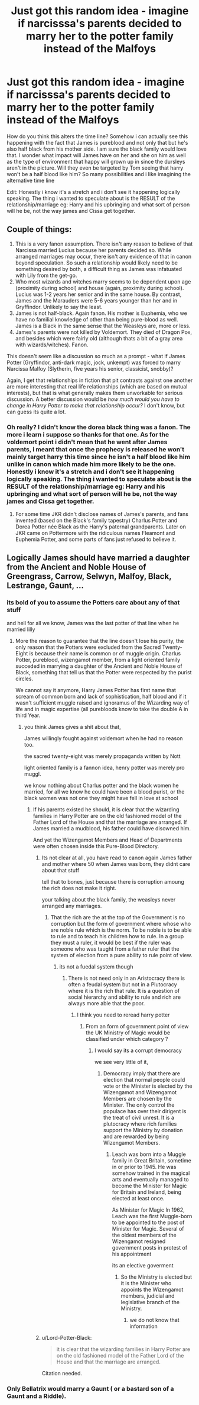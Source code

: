 #+TITLE: Just got this random idea - imagine if narcisssa's parents decided to marry her to the potter family instead of the Malfoys

* Just got this random idea - imagine if narcisssa's parents decided to marry her to the potter family instead of the Malfoys
:PROPERTIES:
:Author: absolute_xero1
:Score: 9
:DateUnix: 1580997135.0
:DateShort: 2020-Feb-06
:FlairText: Discussion
:END:
How do you think this alters the time line? Somehow i can actually see this happening with the fact that James is pureblood and not only that but he's also half black from his mother side. I am sure the black family would love that. I wonder what impact will James have on her and she on him as well as the type of environment that happy will grown up in since the dursleys aren't in the picture. Will they even be targeted by Tom seeing that harry won't be a half blood like him? So many possibilities and i like imagining the alternative time line

Edit: Honestly i know it's a stretch and i don't see it happening logically speaking. The thing i wanted to speculate about is the RESULT of the relationship/marriage eg: Harry and his upbringing and what sort of person will he be, not the way james and Cissa get together.


** Couple of things:

1. This is a very fanon assumption. There isn't any reason to believe of that Narcissa married Lucius because her parents decided so. While arranged marriages may occur, there isn't any evidence of that in canon beyond speculation. So such a relationship would likely need to be something desired by both, a difficult thing as James was infatuated with Lily from the get-go.
2. Who most wizards and witches marry seems to be dependent upon age (proximity during school) and house (again, proximity during school). Lucius was 1-2 years her senior and in the same house. By contrast, James and the Marauders were 5-6 years younger than her and in Gryffindor. Unlikely to say the least.
3. James is not half-black. Again fanon. His mother is Euphemia, who we have no familial knowledge of other than being pure-blood as well. James is a Black in the same sense that the Weasleys are, more or less.
4. James's parents were not killed by Voldemort. They died of Dragon Pox, and besides which were fairly old (although thats a bit of a gray area with wizards/witches). Fanon.

This doesn't seem like a discussion so much as a prompt - what if James Potter (Gryffindor, anti-dark magic, jock, unkempt) was forced to marry Narcissa Malfoy (Slytherin, five years his senior, classicist, snobby)?

Again, I get that relationships in fiction that pit contrasts against one another are more interesting that real life relationships (which are based on mutual interests), but that is what generally makes them unworkable for serious discussion. A better discussion would be /how much would you have to change in Harry Potter to make that relationship occur?/ I don't know, but can guess its quite a lot.
:PROPERTIES:
:Author: XeshTrill
:Score: 12
:DateUnix: 1580999738.0
:DateShort: 2020-Feb-06
:END:

*** Oh really? I didn't know the dorea black thing was a fanon. The more i learn i suppose so thanks for that one. As for the voldemort point i didn't mean that he went after James parents, i meant that once the prophecy is released he won't mainly target harry this time since he isn't a half blood like him unlike in canon which made him more likely to be the one. Honestly i know it's a stretch and i don't see it happening logically speaking. The thing i wanted to speculate about is the RESULT of the relationship/marriage eg: Harry and his upbringing and what sort of person will he be, not the way james and Cissa get together.
:PROPERTIES:
:Author: absolute_xero1
:Score: 4
:DateUnix: 1581000013.0
:DateShort: 2020-Feb-06
:END:

**** For some time JKR didn't disclose names of James's parents, and fans invented (based on the Black's family tapestry) Charlus Potter and Dorea Potter née Black as the Harry's paternal grandparents. Later on JKR came on Pottermore with the ridiculous names Fleamont and Euphemia Potter, and some parts of fans just refused to believe it.
:PROPERTIES:
:Author: ceplma
:Score: 6
:DateUnix: 1581010460.0
:DateShort: 2020-Feb-06
:END:


** Logically James should have married a daughter from the Ancient and Noble House of Greengrass, Carrow, Selwyn, Malfoy, Black, Lestrange, Gaunt, ...
:PROPERTIES:
:Author: sebo1715
:Score: -6
:DateUnix: 1581006769.0
:DateShort: 2020-Feb-06
:END:

*** its bold of you to assume the Potters care about any of that stuff

and hell for all we know, James was the last potter of that line when he married lilly
:PROPERTIES:
:Author: CommanderL3
:Score: 9
:DateUnix: 1581008078.0
:DateShort: 2020-Feb-06
:END:

**** More the reason to guarantee that the line doesn't lose his purity, the only reason that the Potters were excluded from the Sacred Twenty-Eight is because their name is common or of muggle origin. Charlus Potter, pureblood, wizengamot member, from a light oriented family succeded in marrying a daughter of the Ancient and Noble House of Black, something that tell us that the Potter were respected by the purist circles.

We cannot say it anymore, Harry James Potter has first name that scream of common born and lack of sophistication, half blood and if it wasn't sufficient muggle raised and ignoramus of the Wizarding way of life and in magic expertise (all purebloods know to take the double A in third Year.
:PROPERTIES:
:Author: sebo1715
:Score: -2
:DateUnix: 1581008632.0
:DateShort: 2020-Feb-06
:END:

***** you think James gives a shit about that,

James willingly fought against voldemort when he had no reason too.

the sacred twenty-eight was merely propaganda written by Nott

light oriented family is a fannon idea, henry potter was merely pro muggl.

we know nothing about Charlus potter and the black women he married, for all we know he could have been a blood purist, or the black women was not one they might have fell in love at school
:PROPERTIES:
:Author: CommanderL3
:Score: 9
:DateUnix: 1581008868.0
:DateShort: 2020-Feb-06
:END:

****** If his parents existed he should, it is clear that the wizarding families in Harry Potter are on the old fashioned model of the Father Lord of the House and that the marriage are arranged. If James married a mudblood, his father could have disowned him.

And yet the Wizengamot Members and Head of Departments were often chosen inside this Pure-Blood Directory.
:PROPERTIES:
:Author: sebo1715
:Score: -2
:DateUnix: 1581009273.0
:DateShort: 2020-Feb-06
:END:

******* Its not clear at all, you have read to canon again James father and mother where 50 when James was born, they didnt care about that stuff

tell that to bones, just because there is corruption amoung the rich does not make it right.

your talking about the black family, the weasleys never arranged any marriages.
:PROPERTIES:
:Author: CommanderL3
:Score: 9
:DateUnix: 1581010022.0
:DateShort: 2020-Feb-06
:END:

******** That the rich are the at the top of the Government is no corruption but the form of government where whose who are noble rule which is the norm. To be noble is to be able to rule and to teach his children how to rule. In a group they must a ruler, it would be best if the ruler was someone who was taught from a father ruler that the system of election from a pure ability to rule point of view.
:PROPERTIES:
:Author: sebo1715
:Score: -1
:DateUnix: 1581011140.0
:DateShort: 2020-Feb-06
:END:

********* its not a fuedal system though
:PROPERTIES:
:Author: CommanderL3
:Score: 6
:DateUnix: 1581011565.0
:DateShort: 2020-Feb-06
:END:

********** There is not need only in an Aristocracy there is often a feudal system but not in a Plutocracy where it is the rich that rule. It is a question of social hierarchy and ability to rule and rich are always more able that the poor.
:PROPERTIES:
:Author: sebo1715
:Score: 1
:DateUnix: 1581011838.0
:DateShort: 2020-Feb-06
:END:

*********** I think you need to reread harry potter
:PROPERTIES:
:Author: CommanderL3
:Score: 6
:DateUnix: 1581012649.0
:DateShort: 2020-Feb-06
:END:

************ From an form of government point of view the UK Ministry of Magic would be classified under which category ?
:PROPERTIES:
:Author: sebo1715
:Score: 1
:DateUnix: 1581012836.0
:DateShort: 2020-Feb-06
:END:

************* I would say its a corrupt democracy

we see very little of it,
:PROPERTIES:
:Author: CommanderL3
:Score: 3
:DateUnix: 1581014096.0
:DateShort: 2020-Feb-06
:END:

************** Democracy imply that there are election that normal people could vote or the Minister is elected by the Wizengamot and Wizengamot Members are chosen by the Minister. The only control the populace has over their dirigent is the treat of civil unrest. It is a plutocracy where rich families support the Ministry by donation and are rewarded by being Wizengamot Members.
:PROPERTIES:
:Author: sebo1715
:Score: 1
:DateUnix: 1581014820.0
:DateShort: 2020-Feb-06
:END:

*************** Leach was born into a Muggle family in Great Britain, sometime in or prior to 1945. He was somehow trained in the magical arts and eventually managed to become the Minister for Magic for Britain and Ireland, being elected at least once.

As Minister for Magic In 1962, Leach was the first Muggle-born to be appointed to the post of Minister for Magic. Several of the oldest members of the Wizengamot resigned government posts in protest of his appointment

its an elective goverment
:PROPERTIES:
:Author: CommanderL3
:Score: 3
:DateUnix: 1581014999.0
:DateShort: 2020-Feb-06
:END:

**************** So the Ministry is elected but it is the Minister who appoints the Wizengamot members, judicial and legislative branch of the Ministry.
:PROPERTIES:
:Author: sebo1715
:Score: 1
:DateUnix: 1581015802.0
:DateShort: 2020-Feb-06
:END:

***************** we do not know that information
:PROPERTIES:
:Author: CommanderL3
:Score: 4
:DateUnix: 1581015953.0
:DateShort: 2020-Feb-06
:END:


******* u/Lord-Potter-Black:
#+begin_quote
  it is clear that the wizarding families in Harry Potter are on the old fashioned model of the Father Lord of the House and that the marriage are arranged.
#+end_quote

Citation needed.
:PROPERTIES:
:Author: Lord-Potter-Black
:Score: 3
:DateUnix: 1581017892.0
:DateShort: 2020-Feb-06
:END:


*** Only Bellatrix would marry a Gaunt ( or a bastard son of a Gaunt and a Riddle).
:PROPERTIES:
:Score: 2
:DateUnix: 1581100551.0
:DateShort: 2020-Feb-07
:END:
